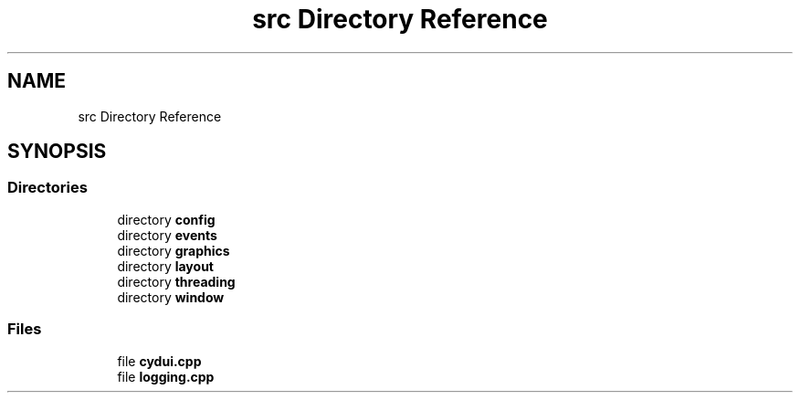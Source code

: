 .TH "src Directory Reference" 3 "CYD-UI" \" -*- nroff -*-
.ad l
.nh
.SH NAME
src Directory Reference
.SH SYNOPSIS
.br
.PP
.SS "Directories"

.in +1c
.ti -1c
.RI "directory \fBconfig\fP"
.br
.ti -1c
.RI "directory \fBevents\fP"
.br
.ti -1c
.RI "directory \fBgraphics\fP"
.br
.ti -1c
.RI "directory \fBlayout\fP"
.br
.ti -1c
.RI "directory \fBthreading\fP"
.br
.ti -1c
.RI "directory \fBwindow\fP"
.br
.in -1c
.SS "Files"

.in +1c
.ti -1c
.RI "file \fBcydui\&.cpp\fP"
.br
.ti -1c
.RI "file \fBlogging\&.cpp\fP"
.br
.in -1c
